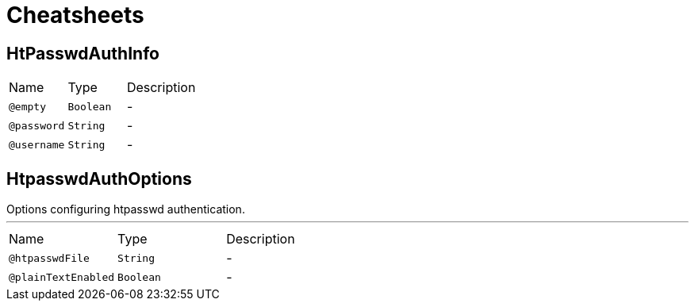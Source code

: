 = Cheatsheets

[[HtPasswdAuthInfo]]
== HtPasswdAuthInfo


[cols=">25%,25%,50%"]
[frame="topbot"]
|===
^|Name | Type ^| Description
|[[empty]]`@empty`|`Boolean`|-
|[[password]]`@password`|`String`|-
|[[username]]`@username`|`String`|-
|===

[[HtpasswdAuthOptions]]
== HtpasswdAuthOptions

++++
 Options configuring htpasswd authentication.
++++
'''

[cols=">25%,25%,50%"]
[frame="topbot"]
|===
^|Name | Type ^| Description
|[[htpasswdFile]]`@htpasswdFile`|`String`|-
|[[plainTextEnabled]]`@plainTextEnabled`|`Boolean`|-
|===

